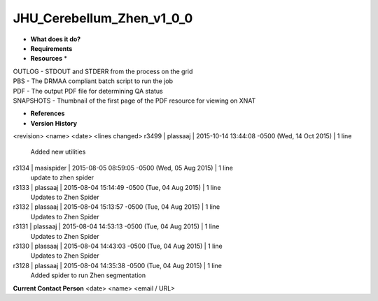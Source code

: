 JHU_Cerebellum_Zhen_v1_0_0
==========================

* **What does it do?**

* **Requirements**

* **Resources** *
| OUTLOG - STDOUT and STDERR from the process on the grid
| PBS - The DRMAA compliant batch script to run the job
| PDF - The output PDF file for determining QA status
| SNAPSHOTS - Thumbnail of the first page of the PDF resource for viewing on XNAT

* **References**

* **Version History**
<revision> <name> <date> <lines changed>
r3499 | plassaaj | 2015-10-14 13:44:08 -0500 (Wed, 14 Oct 2015) | 1 line
	Added new utilities
r3134 | masispider | 2015-08-05 08:59:05 -0500 (Wed, 05 Aug 2015) | 1 line
	update to zhen spider
r3133 | plassaaj | 2015-08-04 15:14:49 -0500 (Tue, 04 Aug 2015) | 1 line
	Updates to Zhen Spider
r3132 | plassaaj | 2015-08-04 15:13:57 -0500 (Tue, 04 Aug 2015) | 1 line
	Updates to Zhen Spider
r3131 | plassaaj | 2015-08-04 14:53:13 -0500 (Tue, 04 Aug 2015) | 1 line
	Updates to Zhen Spider
r3130 | plassaaj | 2015-08-04 14:43:03 -0500 (Tue, 04 Aug 2015) | 1 line
	Updates to Zhen Spider
r3128 | plassaaj | 2015-08-04 14:35:38 -0500 (Tue, 04 Aug 2015) | 1 line
	Added spider to run Zhen segmentation

**Current Contact Person**
<date> <name> <email / URL> 

	
